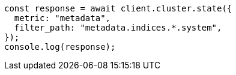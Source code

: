 // This file is autogenerated, DO NOT EDIT
// Use `node scripts/generate-docs-examples.js` to generate the docs examples

[source, js]
----
const response = await client.cluster.state({
  metric: "metadata",
  filter_path: "metadata.indices.*.system",
});
console.log(response);
----
